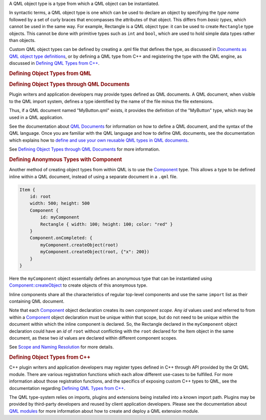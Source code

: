 

A QML object type is a type from which a QML object can be instantiated.

In syntactic terms, a QML object type is one which can be used to
declare an object by specifying the *type name* followed by a set of
curly braces that encompasses the attributes of that object. This
differs from *basic types*, which cannot be used in the same way. For
example, Rectangle is a QML object type: it can be used to create
``Rectangle`` type objects. This cannot be done with primitive types
such as ``int`` and ``bool``, which are used to hold simple data types
rather than objects.

Custom QML object types can be defined by creating a .qml file that
defines the type, as discussed in `Documents as QML object type
definitions </sdk/apps/qml/QtQml/qtqml-documents-definetypes/>`__, or by
defining a QML type from C++ and registering the type with the QML
engine, as discussed in `Defining QML Types from
C++ </sdk/apps/qml/QtQml/qtqml-cppintegration-definetypes/>`__.

.. rubric:: Defining Object Types from QML
   :name: defining-object-types-from-qml

.. rubric:: Defining Object Types through QML Documents
   :name: defining-object-types-through-qml-documents

Plugin writers and application developers may provide types defined as
QML documents. A QML document, when visible to the QML import system,
defines a type identified by the name of the file minus the file
extensions.

Thus, if a QML document named "MyButton.qml" exists, it provides the
definition of the "MyButton" type, which may be used in a QML
application.

See the documentation about `QML
Documents </sdk/apps/qml/QtQml/qtqml-documents-topic/>`__ for
information on how to define a QML document, and the syntax of the QML
language. Once you are familiar with the QML language and how to define
QML documents, see the documentation which explains how to `define and
use your own reusable QML types in QML
documents </sdk/apps/qml/QtQml/qtqml-documents-definetypes/>`__.

See `Defining Object Types through QML
Documents </sdk/apps/qml/QtQml/qtqml-documents-definetypes/>`__ for more
information.

.. rubric:: Defining Anonymous Types with Component
   :name: defining-anonymous-types-with-component

Another method of creating object types from within QML is to use the
`Component </sdk/apps/qml/QtQml/Component/>`__ type. This allows a type
to be defined inline within a QML document, instead of using a separate
document in a ``.qml`` file.

.. code:: qml

    Item {
        id: root
        width: 500; height: 500
        Component {
            id: myComponent
            Rectangle { width: 100; height: 100; color: "red" }
        }
        Component.onCompleted: {
            myComponent.createObject(root)
            myComponent.createObject(root, {"x": 200})
        }
    }

Here the ``myComponent`` object essentially defines an anonymous type
that can be instantiated using
`Component::createObject </sdk/apps/qml/QtQml/Component#createObject-method>`__
to create objects of this anonymous type.

Inline components share all the characteristics of regular top-level
components and use the same ``import`` list as their containing QML
document.

Note that each `Component </sdk/apps/qml/QtQml/Component/>`__ object
declaration creates its own *component scope*. Any *id* values used and
referred to from within a `Component </sdk/apps/qml/QtQml/Component/>`__
object declaration must be unique within that scope, but do not need to
be unique within the document within which the inline component is
declared. So, the Rectangle declared in the ``myComponent`` object
declaration could have an *id* of ``root`` without conflicting with the
``root`` declared for the Item object in the same document, as these two
*id* values are declared within different component scopes.

See `Scope and Naming
Resolution </sdk/apps/qml/QtQml/qtqml-documents-scope/>`__ for more
details.

.. rubric:: Defining Object Types from C++
   :name: defining-object-types-from-c

C++ plugin writers and application developers may register types defined
in C++ through API provided by the Qt QML module. There are various
registration functions which each allow different use-cases to be
fulfilled. For more information about those registration functions, and
the specifics of exposing custom C++ types to QML, see the documentation
regarding `Defining QML Types from
C++ </sdk/apps/qml/QtQml/qtqml-cppintegration-definetypes/>`__.

The QML type-system relies on imports, plugins and extensions being
installed into a known import path. Plugins may be provided by
third-party developers and reused by client application developers.
Please see the documentation about `QML
modules </sdk/apps/qml/QtQml/qtqml-modules-topic/>`__ for more
information about how to create and deploy a QML extension module.

